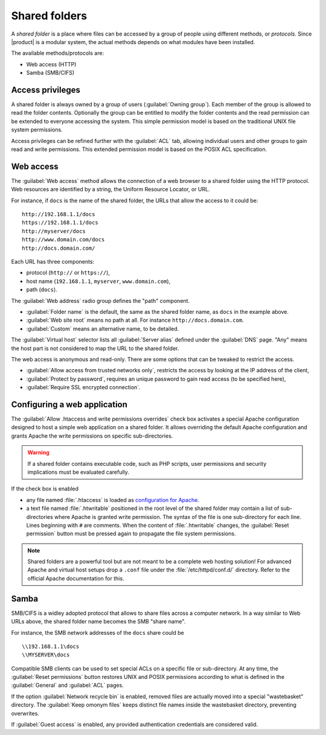 .. _shared_folders-section:

.. index:: shared folder
   single: HTTP
   single: SMB
   single: CIFS

==============
Shared folders
==============

A *shared folder* is a place where files can be accessed by a group of
people using different methods, or *protocols*.  Since |product| is a
modular system, the actual methods depends on what modules have been
installed.

The available methods/protocols are:

* Web access (HTTP)
* Samba (SMB/CIFS)

Access privileges
-----------------

A shared folder is always owned by a group of users (:guilabel:`Owning
group`). Each member of the group is allowed to read the folder
contents. Optionally the group can be entitled to modify the folder
contents and the read permission can be extended to everyone accessing the
system.  This simple permission model is based on the traditional UNIX
file system permissions. 

Access privileges can be refined further with the :guilabel:`ACL` tab,
allowing individual users and other groups to gain read and write
permissions.  This extended permission model is based on the POSIX ACL
specification.


Web access
----------

The :guilabel:`Web access` method allows the connection of a web
browser to a shared folder using the HTTP protocol.  Web resources
are identified by a string, the Uniform Resource Locator, or URL.

For instance, if ``docs`` is the name of the shared folder, the URLs
that allow the access to it could be: ::

    http://192.168.1.1/docs
    https://192.168.1.1/docs
    http://myserver/docs
    http://www.domain.com/docs
    http://docs.domain.com/

Each URL has three components:

* protocol (``http://`` or ``https://``),
* host name (``192.168.1.1``, ``myserver``, ``www.domain.com``),
* path (``docs``).

The :guilabel:`Web address` radio group defines the "path"
component. 

* :guilabel:`Folder name` is the default, the same as the shared
  folder name, as ``docs`` in the example above.

* :guilabel:`Web site root` means no path at all. For instance
  ``http://docs.domain.com``.

* :guilabel:`Custom` means an alternative name, to be detailed.

The :guilabel:`Virtual host` selector lists all :guilabel:`Server
alias` defined under the :guilabel:`DNS` page. "Any" means the host
part is not considered to map the URL to the shared folder.

The web access is anonymous and read-only. There are some options that
can be tweaked to restrict the access.

* :guilabel:`Allow access from trusted networks only`, restricts the
  access by looking at the IP address of the client,

* :guilabel:`Protect by password`, requires an unique password to gain read access (to be specified here),

* :guilabel:`Require SSL encrypted connection`.


Configuring a web application
-----------------------------

The :guilabel:`Allow .htaccess and write permissions overrides`
check box activates a special Apache configuration designed to host a
simple web application on a shared folder.  It allows overriding the
default Apache configuration and grants Apache the write permissions
on specific sub-directories.

.. warning:: If a shared folder contains executable code, such as PHP
             scripts, user permissions and security implications must
             be evaluated carefully.

If the check box is enabled 

* any file named :file:`.htaccess` is loaded as `configuration for
  Apache <http://httpd.apache.org/docs/2.2/howto/htaccess.html>`_.

* a text file named :file:`.htwritable` positioned in the root level of the
  shared folder may contain a list of sub-directories where Apache is
  granted write permission.  The syntax of the file is one
  sub-directory for each line.  Lines beginning with ``#`` are
  comments.  When the content of :file:`.htwritable` changes, the
  :guilabel:`Reset permission` button must be pressed again to
  propagate the file system permissions.

.. note:: Shared folders are a powerful tool but are not meant to be a
          complete web hosting solution! For advanced Apache and
          virtual host setups drop a ``.conf`` file under the
          :file:`/etc/httpd/conf.d/` directory. Refer to the official
          Apache documentation for this.


Samba
-----

SMB/CIFS is a widley adopted protocol that allows to share files
across a computer network.  In a way similar to Web URLs above, the
shared folder name becomes the SMB "share name".

For instance, the SMB network addresses of the ``docs`` share could be ::

   \\192.168.1.1\docs
   \\MYSERVER\docs

Compatible SMB clients can be used to set special ACLs on a specific
file or sub-directory. At any time, the :guilabel:`Reset permissions`
button restores UNIX and POSIX permissions according to what is defined
in the :guilabel:`General` and :guilabel:`ACL` pages.

If the option :guilabel:`Network recycle bin` is enabled, removed
files are actually moved into a special "wastebasket" directory. The
:guilabel:`Keep omonym files` keeps distinct file names inside
the wastebasket directory, preventing overwrites.

If :guilabel:`Guest access` is enabled, any provided authentication
credentials are considered valid.

